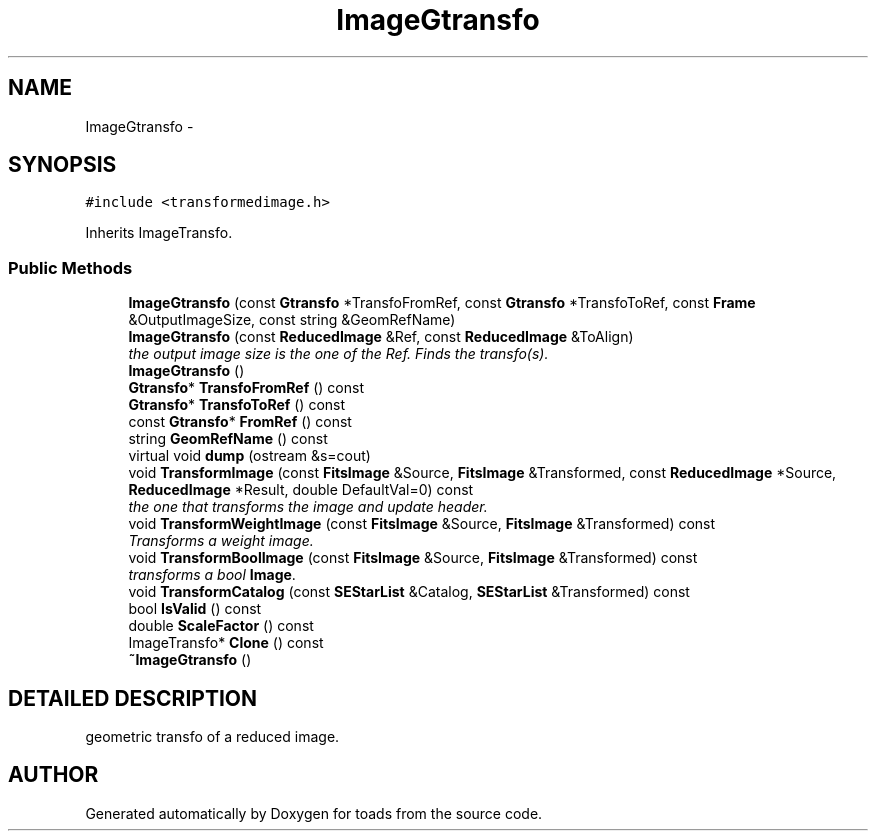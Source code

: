 .TH "ImageGtransfo" 3 "8 Feb 2004" "toads" \" -*- nroff -*-
.ad l
.nh
.SH NAME
ImageGtransfo \- 
.SH SYNOPSIS
.br
.PP
\fC#include <transformedimage.h>\fR
.PP
Inherits ImageTransfo.
.PP
.SS Public Methods

.in +1c
.ti -1c
.RI "\fBImageGtransfo\fR (const \fBGtransfo\fR *TransfoFromRef, const \fBGtransfo\fR *TransfoToRef, const \fBFrame\fR &OutputImageSize, const string &GeomRefName)"
.br
.ti -1c
.RI "\fBImageGtransfo\fR (const \fBReducedImage\fR &Ref, const \fBReducedImage\fR &ToAlign)"
.br
.RI "\fIthe output image size is the one of the Ref. Finds the transfo(s).\fR"
.ti -1c
.RI "\fBImageGtransfo\fR ()"
.br
.ti -1c
.RI "\fBGtransfo\fR* \fBTransfoFromRef\fR () const"
.br
.ti -1c
.RI "\fBGtransfo\fR* \fBTransfoToRef\fR () const"
.br
.ti -1c
.RI "const \fBGtransfo\fR* \fBFromRef\fR () const"
.br
.ti -1c
.RI "string \fBGeomRefName\fR () const"
.br
.ti -1c
.RI "virtual void \fBdump\fR (ostream &s=cout)"
.br
.ti -1c
.RI "void \fBTransformImage\fR (const \fBFitsImage\fR &Source, \fBFitsImage\fR &Transformed, const \fBReducedImage\fR *Source, \fBReducedImage\fR *Result, double DefaultVal=0) const"
.br
.RI "\fIthe one that transforms the image and update header.\fR"
.ti -1c
.RI "void \fBTransformWeightImage\fR (const \fBFitsImage\fR &Source, \fBFitsImage\fR &Transformed) const"
.br
.RI "\fITransforms a weight image.\fR"
.ti -1c
.RI "void \fBTransformBoolImage\fR (const \fBFitsImage\fR &Source, \fBFitsImage\fR &Transformed) const"
.br
.RI "\fItransforms a bool \fBImage\fR.\fR"
.ti -1c
.RI "void \fBTransformCatalog\fR (const \fBSEStarList\fR &Catalog, \fBSEStarList\fR &Transformed) const"
.br
.ti -1c
.RI "bool \fBIsValid\fR () const"
.br
.ti -1c
.RI "double \fBScaleFactor\fR () const"
.br
.ti -1c
.RI "ImageTransfo* \fBClone\fR () const"
.br
.ti -1c
.RI "\fB~ImageGtransfo\fR ()"
.br
.in -1c
.SH DETAILED DESCRIPTION
.PP 
geometric transfo of a reduced image. 
.PP


.SH AUTHOR
.PP 
Generated automatically by Doxygen for toads from the source code.